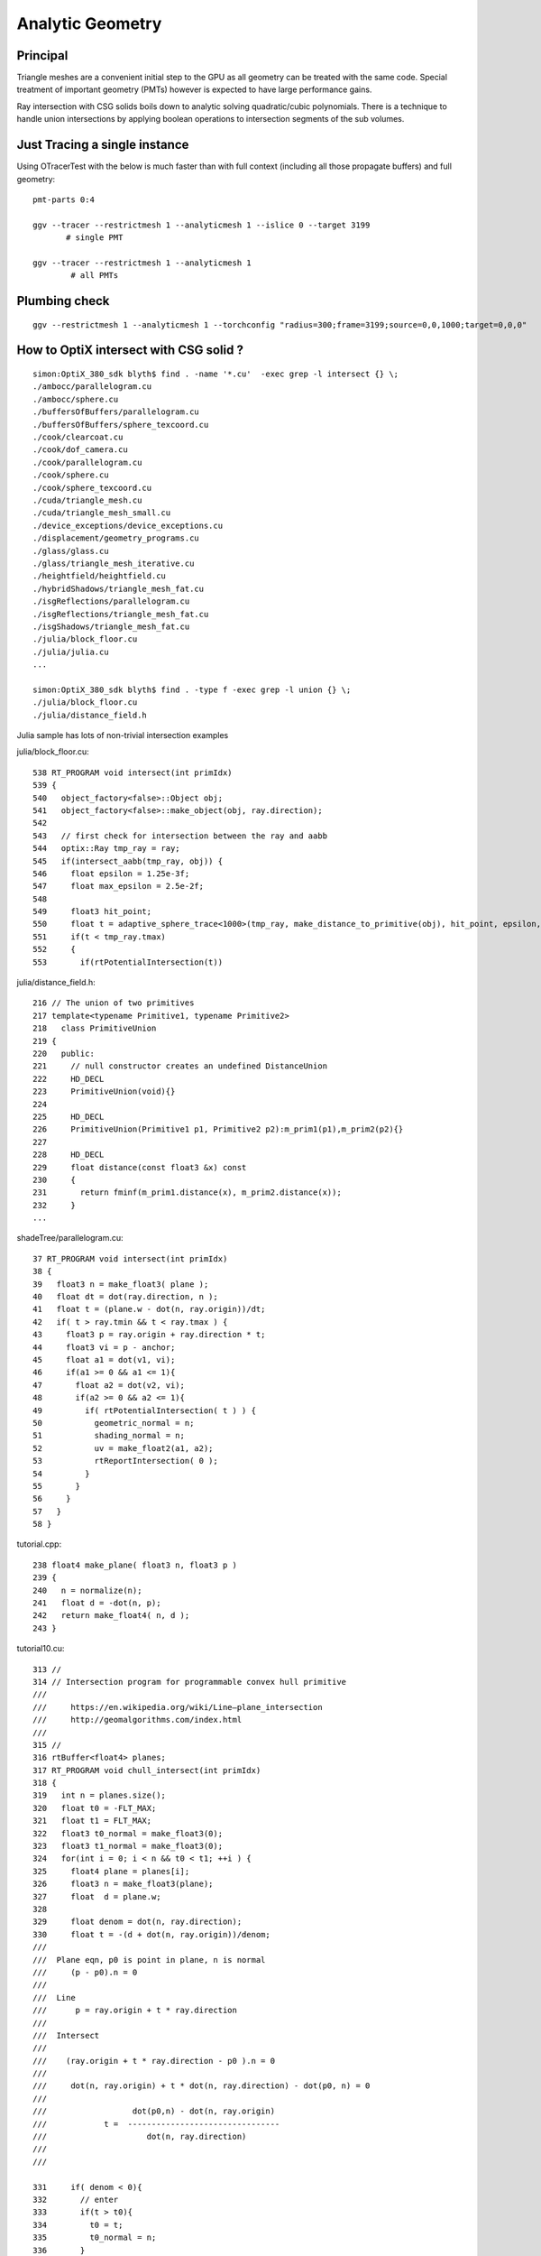 Analytic Geometry
===================


Principal
----------

Triangle meshes are a convenient initial step to the GPU 
as all geometry can be treated with the same code.
Special treatment of important geometry (PMTs) however
is expected to have large performance gains.

Ray intersection with CSG solids boils down to 
analytic solving quadratic/cubic polynomials. There is 
a technique to handle union intersections by applying boolean operations
to intersection segments of the sub volumes. 


Just Tracing a single instance
--------------------------------

Using OTracerTest with the below is much faster than with 
full context (including all those propagate buffers) and full geometry::

   pmt-parts 0:4

   ggv --tracer --restrictmesh 1 --analyticmesh 1 --islice 0 --target 3199
          # single PMT

   ggv --tracer --restrictmesh 1 --analyticmesh 1 
           # all PMTs
    




Plumbing check
----------------

::

    ggv --restrictmesh 1 --analyticmesh 1 --torchconfig "radius=300;frame=3199;source=0,0,1000;target=0,0,0"


How to OptiX intersect with CSG solid ?
-----------------------------------------
::

    simon:OptiX_380_sdk blyth$ find . -name '*.cu'  -exec grep -l intersect {} \;
    ./ambocc/parallelogram.cu
    ./ambocc/sphere.cu
    ./buffersOfBuffers/parallelogram.cu
    ./buffersOfBuffers/sphere_texcoord.cu
    ./cook/clearcoat.cu
    ./cook/dof_camera.cu
    ./cook/parallelogram.cu
    ./cook/sphere.cu
    ./cook/sphere_texcoord.cu
    ./cuda/triangle_mesh.cu
    ./cuda/triangle_mesh_small.cu
    ./device_exceptions/device_exceptions.cu
    ./displacement/geometry_programs.cu
    ./glass/glass.cu
    ./glass/triangle_mesh_iterative.cu
    ./heightfield/heightfield.cu
    ./hybridShadows/triangle_mesh_fat.cu
    ./isgReflections/parallelogram.cu
    ./isgReflections/triangle_mesh_fat.cu
    ./isgShadows/triangle_mesh_fat.cu
    ./julia/block_floor.cu
    ./julia/julia.cu
    ...

    simon:OptiX_380_sdk blyth$ find . -type f -exec grep -l union {} \;
    ./julia/block_floor.cu
    ./julia/distance_field.h


Julia sample has lots of non-trivial intersection examples


julia/block_floor.cu::

    538 RT_PROGRAM void intersect(int primIdx)
    539 {
    540   object_factory<false>::Object obj;
    541   object_factory<false>::make_object(obj, ray.direction);
    542 
    543   // first check for intersection between the ray and aabb
    544   optix::Ray tmp_ray = ray;
    545   if(intersect_aabb(tmp_ray, obj)) {
    546     float epsilon = 1.25e-3f;
    547     float max_epsilon = 2.5e-2f;
    548 
    549     float3 hit_point;
    550     float t = adaptive_sphere_trace<1000>(tmp_ray, make_distance_to_primitive(obj), hit_point, epsilon, max_epsilon);
    551     if(t < tmp_ray.tmax)
    552     {
    553       if(rtPotentialIntersection(t))

 
julia/distance_field.h::

    216 // The union of two primitives
    217 template<typename Primitive1, typename Primitive2>
    218   class PrimitiveUnion
    219 {
    220   public:
    221     // null constructor creates an undefined DistanceUnion
    222     HD_DECL
    223     PrimitiveUnion(void){}
    224 
    225     HD_DECL
    226     PrimitiveUnion(Primitive1 p1, Primitive2 p2):m_prim1(p1),m_prim2(p2){}
    227 
    228     HD_DECL
    229     float distance(const float3 &x) const
    230     {
    231       return fminf(m_prim1.distance(x), m_prim2.distance(x));
    232     }
    ...
      


shadeTree/parallelogram.cu::

     37 RT_PROGRAM void intersect(int primIdx)
     38 {
     39   float3 n = make_float3( plane );
     40   float dt = dot(ray.direction, n );
     41   float t = (plane.w - dot(n, ray.origin))/dt;
     42   if( t > ray.tmin && t < ray.tmax ) {
     43     float3 p = ray.origin + ray.direction * t;
     44     float3 vi = p - anchor;
     45     float a1 = dot(v1, vi);
     46     if(a1 >= 0 && a1 <= 1){
     47       float a2 = dot(v2, vi);
     48       if(a2 >= 0 && a2 <= 1){
     49         if( rtPotentialIntersection( t ) ) {
     50           geometric_normal = n;
     51           shading_normal = n;
     52           uv = make_float2(a1, a2);
     53           rtReportIntersection( 0 );
     54         }
     55       }
     56     }
     57   }
     58 }


tutorial.cpp::

    238 float4 make_plane( float3 n, float3 p )
    239 {
    240   n = normalize(n);
    241   float d = -dot(n, p);
    242   return make_float4( n, d );
    243 }


tutorial10.cu::

    313 //
    314 // Intersection program for programmable convex hull primitive
    ///
    ///     https://en.wikipedia.org/wiki/Line–plane_intersection
    ///     http://geomalgorithms.com/index.html
    ///
    315 //
    316 rtBuffer<float4> planes;
    317 RT_PROGRAM void chull_intersect(int primIdx)
    318 {
    319   int n = planes.size();
    320   float t0 = -FLT_MAX;
    321   float t1 = FLT_MAX;
    322   float3 t0_normal = make_float3(0);
    323   float3 t1_normal = make_float3(0);
    324   for(int i = 0; i < n && t0 < t1; ++i ) {
    325     float4 plane = planes[i];
    326     float3 n = make_float3(plane);
    327     float  d = plane.w;
    328 
    329     float denom = dot(n, ray.direction);
    330     float t = -(d + dot(n, ray.origin))/denom;
    ///
    ///  Plane eqn, p0 is point in plane, n is normal 
    ///     (p - p0).n = 0
    ///
    ///  Line 
    ///      p = ray.origin + t * ray.direction
    ///
    ///  Intersect
    ///
    ///    (ray.origin + t * ray.direction - p0 ).n = 0 
    ///
    ///     dot(n, ray.origin) + t * dot(n, ray.direction) - dot(p0, n) = 0  
    ///                
    ///                  dot(p0,n) - dot(n, ray.origin)
    ///            t =  --------------------------------           
    ///                     dot(n, ray.direction)
    ///
    ///

    331     if( denom < 0){
    332       // enter
    333       if(t > t0){
    334         t0 = t;
    335         t0_normal = n;
    336       }
    337     } else {
    338       //exit
    339       if(t < t1){
    340         t1 = t;
    341         t1_normal = n;
    342       }
    343     }
    344   }
    345 
    346   if(t0 > t1)
    347     return;
    348 
    349   if(rtPotentialIntersection( t0 )){
    350     shading_normal = geometric_normal = t0_normal;
    351     rtReportIntersection(0);
    352   } else if(rtPotentialIntersection( t1 )){
    353     shading_normal = geometric_normal = t1_normal;
    354     rtReportIntersection(0);
    355   }
    356 }







How to proceed ?
------------------

* on revisiting G4DAE include GDML G4 CSG model description together
  with the triangulated COLLADA 


detdesc PMT is involved
------------------------

Complicated assemblies of CSG solids. Implementing analytic is non-trivial.

G5:/home/blyth/local/env/dyb/NuWa-trunk/dybgaudi/Detector/XmlDetDesc/DDDB/PMT/geometry.xml::

     08   <catalog name="PMT">
     09 
     10     <logvolref href="hemi-pmt.xml#lvPmtHemiFrame"/>
     11     <logvolref href="hemi-pmt.xml#lvPmtHemi"/>
     12     <logvolref href="hemi-pmt.xml#lvPmtHemiwPmtHolder"/>
     13     <logvolref href="hemi-pmt.xml#lvAdPmtCollar"/>
     14     <logvolref href="hemi-pmt.xml#lvPmtHemiCathode"/>
     15     <logvolref href="hemi-pmt.xml#lvPmtHemiVacuum"/>
     16     <logvolref href="hemi-pmt.xml#lvPmtHemiBottom"/>
     ..

dybgaudi/Detector/XmlDetDesc/DDDB/PMT/hemi-pmt.xml::

     37   <!-- The PMT glass -->
     38   <logvol name="lvPmtHemi" material="Pyrex">
     39     <union name="pmt-hemi">
     40       <intersection name="pmt-hemi-glass-bulb">
     41           <sphere name="pmt-hemi-face-glass"
     42                 outerRadius="PmtHemiFaceROC"/>
     43 
     44           <sphere name="pmt-hemi-top-glass"
     45                outerRadius="PmtHemiBellyROC"/>
     46           <posXYZ z="PmtHemiFaceOff-PmtHemiBellyOff"/>
     47 
     48           <sphere name="pmt-hemi-bot-glass"
     49                 outerRadius="PmtHemiBellyROC"/>
     50           <posXYZ z="PmtHemiFaceOff+PmtHemiBellyOff"/>
     51 
     52       </intersection>
     53       <tubs name="pmt-hemi-base"
     54         sizeZ="PmtHemiGlassBaseLength"
     55         outerRadius="PmtHemiGlassBaseRadius"/>
     56       <posXYZ z="-0.5*PmtHemiGlassBaseLength"/>
     57     </union>
     58 
     59     <physvol name="pvPmtHemiVacuum"
     60          logvol="/dd/Geometry/PMT/lvPmtHemiVacuum"/>
     61 
     62   </logvol>


::

    118   <!-- The Photo Cathode -->
    119   <!-- use if limit photocathode to a face on diameter gt 167mm. -->
    120   <logvol name="lvPmtHemiCathode" material="Bialkali" sensdet="DsPmtSensDet">
    121     <union name="pmt-hemi-cathode">
    122       <sphere name="pmt-hemi-cathode-face"
    123           outerRadius="PmtHemiFaceROCvac"
    124           innerRadius="PmtHemiFaceROCvac-PmtHemiCathodeThickness"
    125           deltaThetaAngle="PmtHemiFaceCathodeAngle"/>
    126       <sphere name="pmt-hemi-cathode-belly"
    127           outerRadius="PmtHemiBellyROCvac"
    128           innerRadius="PmtHemiBellyROCvac-PmtHemiCathodeThickness"
    129           startThetaAngle="PmtHemiBellyCathodeAngleStart"
    130           deltaThetaAngle="PmtHemiBellyCathodeAngleDelta"/>
    131       <posXYZ z="PmtHemiFaceOff-PmtHemiBellyOff"/>
    132     </union>
    133   </logvol>









